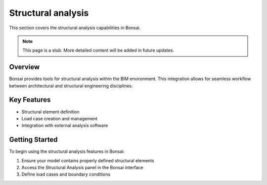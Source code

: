 Structural analysis
===================

This section covers the structural analysis capabilities in Bonsai.

.. note::
   This page is a stub. More detailed content will be added in future updates.

Overview
--------

Bonsai provides tools for structural analysis within the BIM environment.
This integration allows for seamless workflow between architectural and structural engineering disciplines.

Key Features
------------

- Structural element definition
- Load case creation and management
- Integration with external analysis software

Getting Started
---------------

To begin using the structural analysis features in Bonsai:

1. Ensure your model contains properly defined structural elements
2. Access the Structural Analysis panel in the Bonsai interface
3. Define load cases and boundary conditions

.. seealso::
   - :doc:`/users/modeling/ifc_modeling`
   - :doc:`/users/advanced/index`
